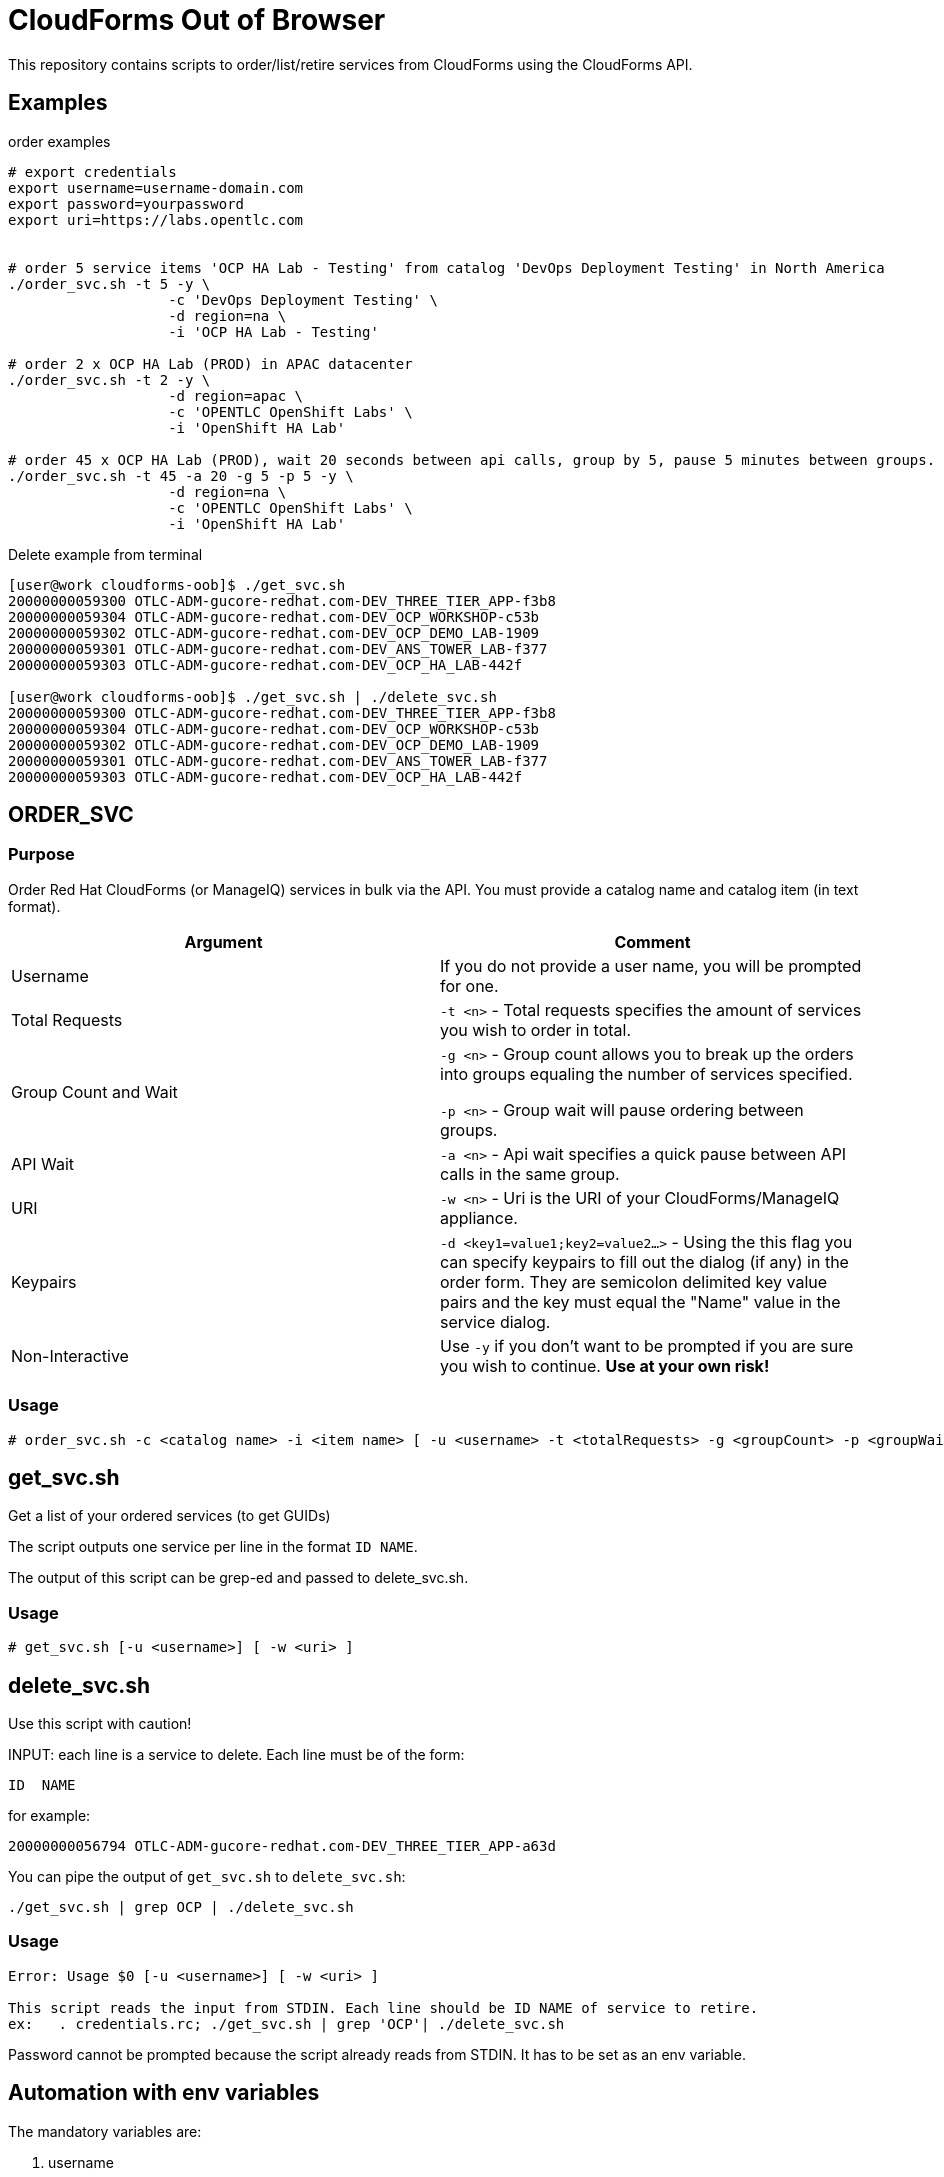 = CloudForms Out of Browser

This repository contains scripts to order/list/retire services from CloudForms using the CloudForms API.

== Examples

.order examples
[source,sh]
----
# export credentials
export username=username-domain.com
export password=yourpassword
export uri=https://labs.opentlc.com


# order 5 service items 'OCP HA Lab - Testing' from catalog 'DevOps Deployment Testing' in North America
./order_svc.sh -t 5 -y \
                   -c 'DevOps Deployment Testing' \
                   -d region=na \
                   -i 'OCP HA Lab - Testing'

# order 2 x OCP HA Lab (PROD) in APAC datacenter
./order_svc.sh -t 2 -y \
                   -d region=apac \
                   -c 'OPENTLC OpenShift Labs' \
                   -i 'OpenShift HA Lab'

# order 45 x OCP HA Lab (PROD), wait 20 seconds between api calls, group by 5, pause 5 minutes between groups.
./order_svc.sh -t 45 -a 20 -g 5 -p 5 -y \
                   -d region=na \
                   -c 'OPENTLC OpenShift Labs' \
                   -i 'OpenShift HA Lab'
----

.Delete example from terminal
----
[user@work cloudforms-oob]$ ./get_svc.sh
20000000059300 OTLC-ADM-gucore-redhat.com-DEV_THREE_TIER_APP-f3b8
20000000059304 OTLC-ADM-gucore-redhat.com-DEV_OCP_WORKSHOP-c53b
20000000059302 OTLC-ADM-gucore-redhat.com-DEV_OCP_DEMO_LAB-1909
20000000059301 OTLC-ADM-gucore-redhat.com-DEV_ANS_TOWER_LAB-f377
20000000059303 OTLC-ADM-gucore-redhat.com-DEV_OCP_HA_LAB-442f

[user@work cloudforms-oob]$ ./get_svc.sh | ./delete_svc.sh
20000000059300 OTLC-ADM-gucore-redhat.com-DEV_THREE_TIER_APP-f3b8
20000000059304 OTLC-ADM-gucore-redhat.com-DEV_OCP_WORKSHOP-c53b
20000000059302 OTLC-ADM-gucore-redhat.com-DEV_OCP_DEMO_LAB-1909
20000000059301 OTLC-ADM-gucore-redhat.com-DEV_ANS_TOWER_LAB-f377
20000000059303 OTLC-ADM-gucore-redhat.com-DEV_OCP_HA_LAB-442f
----


== ORDER_SVC

=== Purpose

Order Red Hat CloudForms (or ManageIQ) services in bulk via the API.  You must provide a catalog name and catalog item (in text format).

[options="header",cols=",a"]
|==========================
| Argument | Comment
| Username
| If you do not provide a user name, you will be prompted for one.

| Total Requests
| `-t <n>` - Total requests specifies the amount of services you wish to order in total.

| Group Count and Wait
| `-g <n>` - Group count allows you to break up the orders into groups equaling the number of services specified.

`-p <n>` - Group wait will pause ordering between groups.

| API Wait
| `-a <n>` - Api wait specifies a quick pause between API calls in the same group.

| URI
| `-w <n>` - Uri is the URI of your CloudForms/ManageIQ appliance.

| Keypairs
| `-d <key1=value1;key2=value2...>` - Using the this flag you can specify keypairs to fill out the dialog (if any) in the order form.  They are semicolon delimited key value pairs and the key must equal the "Name" value in the service dialog.

| Non-Interactive
| Use `-y` if you don't want to be prompted if you are sure you wish to continue.  *Use at your own risk!*
|==========================

=== Usage

----
# order_svc.sh -c <catalog name> -i <item name> [ -u <username> -t <totalRequests> -g <groupCount> -p <groupWait> -a <apiWait> -w <uri> -d <key1=value1;key2=value2...> -y ]
----


== get_svc.sh

Get a list of your ordered services (to get GUIDs)

The script outputs one service per line in the format  `ID NAME`.

The output of this script can be grep-ed and passed to delete_svc.sh.

=== Usage

----
# get_svc.sh [-u <username>] [ -w <uri> ]
----


== delete_svc.sh

Use this script with caution!

INPUT: each line is a service to delete. Each line must be of the form:

----
ID  NAME
----

for example:

----
20000000056794 OTLC-ADM-gucore-redhat.com-DEV_THREE_TIER_APP-a63d
----

You can pipe the output of `get_svc.sh` to `delete_svc.sh`:

----
./get_svc.sh | grep OCP | ./delete_svc.sh
----

=== Usage
----
Error: Usage $0 [-u <username>] [ -w <uri> ]

This script reads the input from STDIN. Each line should be ID NAME of service to retire.
ex:   . credentials.rc; ./get_svc.sh | grep 'OCP'| ./delete_svc.sh
----

Password cannot be prompted because the script already reads from STDIN. It has to be set as an env variable.

== Automation with env variables

The mandatory variables are:

. username
. password
. uri

You can set the mandatory variables as environment variables, with `export password=...` for password, username and uri or source it from a file. Then the script can be run without interaction.

Example:

----
. credentials.rc ;  ./order_svc.sh -t 20 -g 5 -c 'OPENTLC Cloud Infrastructure Labs' -i 'DEV 3 Tier App' -y
. credentials.rc ; ./get_svc.sh
# check output before deleting!
# delete all your services:
. credentials.rc ; ./get_svc.sh | ./delete_svc.sh
----
